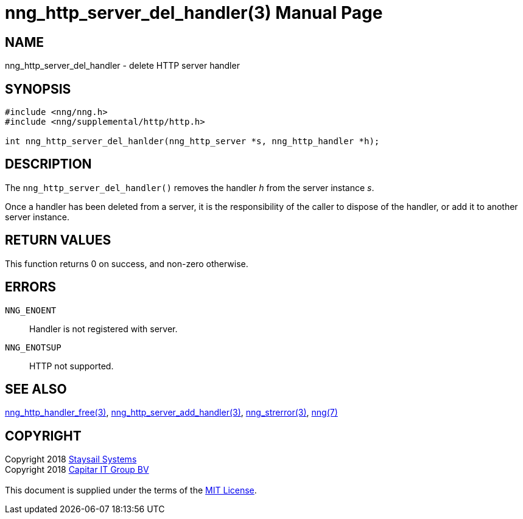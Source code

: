 = nng_http_server_del_handler(3)
:doctype: manpage
:manmanual: nng
:mansource: nng
:manvolnum: 3
:copyright: Copyright 2018 mailto:info@staysail.tech[Staysail Systems, Inc.] + \
            Copyright 2018 mailto:info@capitar.com[Capitar IT Group BV] + \
            {blank} + \
            This document is supplied under the terms of the \
            https://opensource.org/licenses/MIT[MIT License].

== NAME

nng_http_server_del_handler - delete HTTP server handler

== SYNOPSIS

[source, c]
-----------
#include <nng/nng.h>
#include <nng/supplemental/http/http.h>

int nng_http_server_del_hanlder(nng_http_server *s, nng_http_handler *h);
-----------


== DESCRIPTION

The `nng_http_server_del_handler()` removes the handler _h_ from the server
instance _s_.

Once a handler has been deleted from a server, it is the responsibility
of the caller to dispose of the handler, or add it to another server instance.

== RETURN VALUES

This function returns 0 on success, and non-zero otherwise.

== ERRORS

`NNG_ENOENT`:: Handler is not registered with server.
`NNG_ENOTSUP`:: HTTP not supported.

== SEE ALSO

<<nng_http_handler_free#,nng_http_handler_free(3)>>,
<<nng_http_server_add_handler#,nng_http_server_add_handler(3)>>,
<<nng_strerror#,nng_strerror(3)>>,
<<nng#,nng(7)>>

== COPYRIGHT

{copyright}

